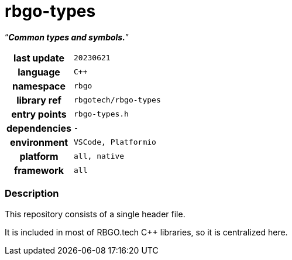 :document-title: rbgo-types
:table-caption: off

= *rbgo-types*

[.big]"`**_Common types and symbols._**`"

[caption="" cols="25h,~m" frame=all grid=all width=50%]
|===

|last update
|20230621

|language
|C++

|namespace
|rbgo

|library ref
|rbgotech/rbgo-types

|entry points
|rbgo-types.h

|dependencies
|-

|environment
|VSCode, Platformio

|platform
|all, native

|framework
|all
|===

=== Description

This repository consists of a single header file.

It is included in most of RBGO.tech C++ libraries,
so it is centralized here.
